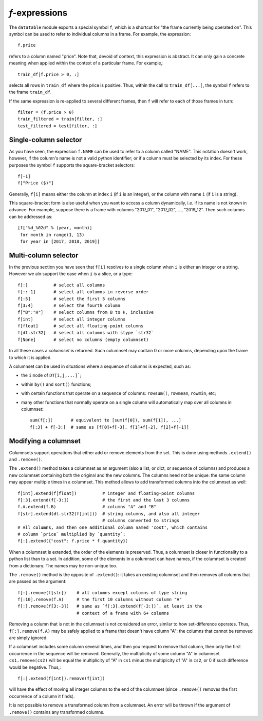 
`f`-expressions
===============

The ``datatable`` module exports a special symbol ``f``, which is a shortcut
for "the frame currently being operated on". This symbol can be used to
refer to individual columns in a frame. For example, the expression::

    f.price

refers to a column named "price". Note that, devoid of context, this expression
is abstract. It can only gain a concrete meaning when applied within the context
of a particular frame. For example,::

    train_df[f.price > 0, :]

selects all rows in ``train_df`` where the price is positive. Thus, within the
call to ``train_df[...]``, the symbol ``f`` refers to the frame ``train_df``.

If the same expression is re-applied to several different frames, then ``f``
will refer to each of those frames in turn::

    filter = (f.price > 0)
    train_filtered = train[filter, :]
    test_filtered = test[filter, :]


Single-column selector
----------------------

As you have seen, the expression ``f.NAME`` can be used to refer to a column
called "NAME". This notation doesn't work, however, if the column's name is
not a valid python identifier; or if a column must be selected by its index.
For these purposes the symbol ``f`` supports the square-bracket selectors::

    f[-1]
    f["Price ($)"]

Generally, ``f[i]`` means either the column at index ``i`` (if ``i`` is an
integer), or the column with name ``i`` (if ``i`` is a string).

This square-bracket form is also useful when you want to access a column
dynamically, i.e. if its name is not known in advance. For example, suppose
there is a frame with columns "2017_01", "2017_02", ..., "2019_12". Then
such columns can be addressed as::

    [f["%d_%02d" % (year, month)]
     for month in range(1, 13)
     for year in [2017, 2018, 2019]]


.. _`columnsets`:

Multi-column selector
---------------------

In the previous section you have seen that ``f[i]`` resolves to a single
column when ``i`` is either an integer or a string. However we alo support
the case when ``i`` is a slice, or a type::

    f[:]          # select all columns
    f[::-1]       # select all columns in reverse order
    f[:5]         # select the first 5 columns
    f[3:4]        # select the fourth column
    f["B":"H"]    # select columns from B to H, inclusive
    f[int]        # select all integer columns
    f[float]      # select all floating-point columns
    f[dt.str32]   # select all columns with stype `str32`
    f[None]       # select no columns (empty columnset)

In all these cases a *columnset* is returned. Such columnset may contain 0 or
more columns, depending upon the frame to which it is applied.

A columnset can be used in situations where a sequence of columns is expected,
such as:

- the ``i`` node of ``DT[i,j,...]```;
- within ``by()`` and ``sort()`` functions;
- with certain functions that operate on a sequence of columns: ``rowsum()``,
  ``rowmean``, ``rowmin``, etc;
- many other functions that normally operate on a single column will
  automatically map over all columns in columnset::

    sum(f[:])       # equivalent to [sum(f[0]), sum(f[1]), ...]
    f[:3] + f[-3:]  # same as [f[0]+f[-3], f[1]+f[-2], f[2]+f[-1]]

.. versionadded:: 0.10.0


Modifying a columnset
---------------------

Columnsets support operations that either add or remove elements from the set.
This is done using methods ``.extend()`` and ``.remove()``.

The ``.extend()`` method takes a columnset as an argument (also a list, or dict,
or sequence of columns) and produces a new columnset containing both the
original and the new columns. The columns need not be unique: the same column
may appear multiple times in a columnset. This method allows to add transformed
columns into the columnset as well::

    f[int].extend(f[float])          # integer and floating-point columns
    f[:3].extend(f[-3:])             # the first and the last 3 columns
    f.A.extend(f.B)                  # columns "A" and "B"
    f[str].extend(dt.str32(f[int]))  # string columns, and also all integer
                                     # columns converted to strings
    # All columns, and then one additional column named 'cost', which contains
    # column `price` multiplied by `quantity`:
    f[:].extend({"cost": f.price * f.quantity})

When a columnset is extended, the order of the elements is preserved. Thus, a
columnset is closer in functionality to a python list than to a set. In
addition, some of the elements in a columnset can have names, if the columnset
is created from a dictionary. The names may be non-unique too.

The ``.remove()`` method is the opposite of ``.extend()``: it takes an existing
columnset and then removes all columns that are passed as the argument::

    f[:].remove(f[str])    # all columns except columns of type string
    f[:10].remove(f.A)     # the first 10 columns without column "A"
    f[:].remove(f[3:-3])   # same as `f[:3].extend(f[-3:])`, at least in the
                           # context of a frame with 6+ columns

Removing a column that is not in the columnset is not considered an error,
similar to how set-difference operates. Thus, ``f[:].remove(f.A)`` may be
safely applied to a frame that doesn't have column "A": the columns that cannot
be removed are simply ignored.

If a columnset includes some column several times, and then you request to
remove that column, then only the first occurrence in the sequence will be
removed. Generally, the multiplicity of some column "A" in columnset
``cs1.remove(cs2)`` will be equal the multiplicity of "A" in ``cs1`` minus the
multiplicity of "A" in ``cs2``, or 0 if such difference would be negative.
Thus,::

    f[:].extend(f[int]).remove(f[int])

will have the effect of moving all integer columns to the end of the columnset
(since ``.remove()`` removes the first occurrence of a column it finds).

It is not possible to remove a transformed column from a columnset. An error
will be thrown if the argument of ``.remove()`` contains any transformed
columns.


.. versionadded:: 0.10.0

